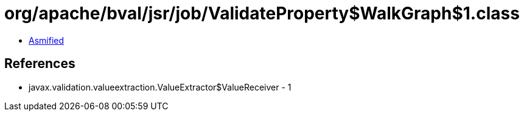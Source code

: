 = org/apache/bval/jsr/job/ValidateProperty$WalkGraph$1.class

 - link:ValidateProperty$WalkGraph$1-asmified.java[Asmified]

== References

 - javax.validation.valueextraction.ValueExtractor$ValueReceiver - 1
